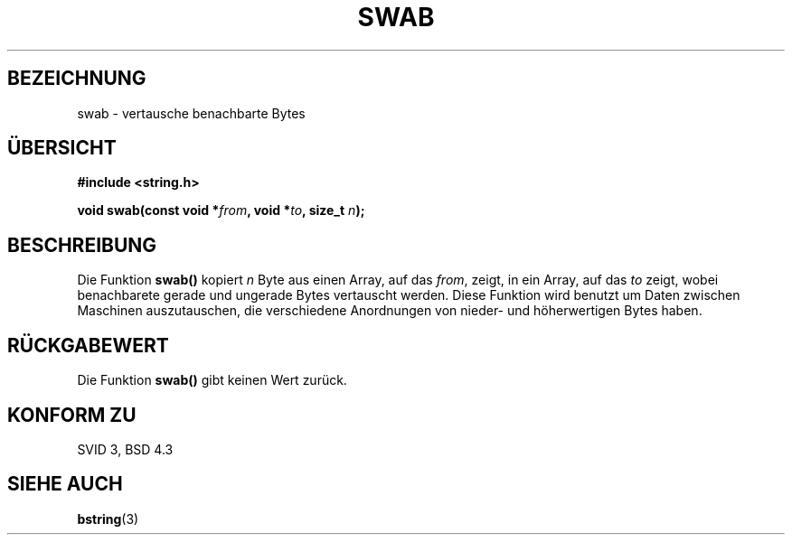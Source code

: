 .\" Copyright 1993 David Metcalfe (david@prism.demon.co.uk)
.\"
.\" Permission is granted to make and distribute verbatim copies of this
.\" manual provided the copyright notice and this permission notice are
.\" preserved on all copies.
.\"
.\" Permission is granted to copy and distribute modified versions of this
.\" manual under the conditions for verbatim copying, provided that the
.\" entire resulting derived work is distributed under the terms of a
.\" permission notice identical to this one
.\" 
.\" Since the Linux kernel and libraries are constantly changing, this
.\" manual page may be incorrect or out-of-date.  The author(s) assume no
.\" responsibility for errors or omissions, or for damages resulting from
.\" the use of the information contained herein.  The author(s) may not
.\" have taken the same level of care in the production of this manual,
.\" which is licensed free of charge, as they might when working
.\" professionally.
.\" 
.\" Formatted or processed versions of this manual, if unaccompanied by
.\" the source, must acknowledge the copyright and authors of this work.
.\"
.\" References consulted:
.\"     Linux libc source code
.\"     Lewine's _POSIX Programmer's Guide_ (O'Reilly & Associates, 1991)
.\"     386BSD man pages
.\" Modified Sat Jul 24 17:52:15 1993 by Rik Faith (faith@cs.unc.edu)
.\" Translated to German Mon Jul 01 15:00:00 1996 by Patrick Rother <krd@gulu.net>
.\"
.TH SWAB 3  "1. Juli 1996" "GNU" "Bibliotheksfunktionen"
.SH BEZEICHNUNG
swab \- vertausche benachbarte Bytes
.SH ÜBERSICHT
.nf
.B #include <string.h>
.sp
.BI "void swab(const void *" from ", void *" to ", size_t " n );
.fi
.SH BESCHREIBUNG
Die Funktion
.B swab()
kopiert
.I n
Byte aus einen Array, auf das 
.IR from ,
zeigt, in ein Array, auf das
.I to
zeigt, wobei benachbarete gerade und ungerade Bytes vertauscht werden. 
Diese Funktion wird benutzt um Daten zwischen Maschinen auszutauschen,
die verschiedene Anordnungen von nieder- und höherwertigen Bytes haben.
.SH "RÜCKGABEWERT"
Die Funktion
.B swab()
gibt keinen Wert zurück.
.SH "KONFORM ZU"
SVID 3, BSD 4.3
.SH "SIEHE AUCH"
.BR bstring (3)

